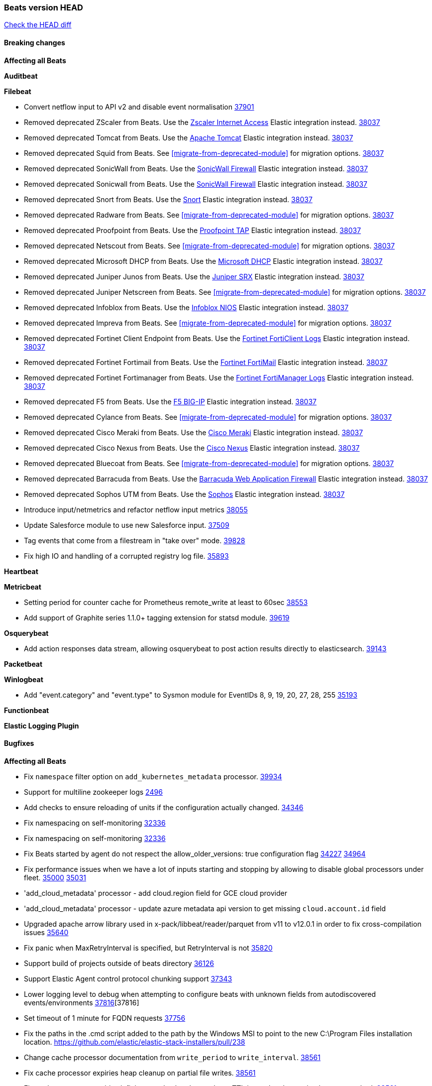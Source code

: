 // Use these for links to issue and pulls. Note issues and pulls redirect one to
// each other on Github, so don't worry too much on using the right prefix.
:issue: https://github.com/elastic/beats/issues/
:pull: https://github.com/elastic/beats/pull/

=== Beats version HEAD
https://github.com/elastic/beats/compare/v8.8.1\...main[Check the HEAD diff]

==== Breaking changes

*Affecting all Beats*

*Auditbeat*


*Filebeat*

- Convert netflow input to API v2 and disable event normalisation {pull}37901[37901]
- Removed deprecated ZScaler from Beats. Use the https://docs.elastic.co/integrations/zscaler_zia[Zscaler Internet Access] Elastic integration instead. {pull}38037[38037]
- Removed deprecated Tomcat from Beats. Use the https://docs.elastic.co/integrations/apache_tomcat[Apache Tomcat] Elastic integration instead. {pull}38037[38037]
- Removed deprecated Squid from Beats. See <<migrate-from-deprecated-module>> for migration options. {pull}38037[38037]
- Removed deprecated SonicWall from Beats. Use the https://docs.elastic.co/integrations/sonicwall[SonicWall Firewall] Elastic integration instead. {pull}38037[38037]
- Removed deprecated Sonicwall from Beats. Use the https://docs.elastic.co/integrations/sonicwall[SonicWall Firewall] Elastic integration instead. {pull}38037[38037]
- Removed deprecated Snort from Beats. Use the https://docs.elastic.co/integrations/snort[Snort] Elastic integration instead. {pull}38037[38037]
- Removed deprecated Radware from Beats. See <<migrate-from-deprecated-module>> for migration options. {pull}38037[38037]
- Removed deprecated Proofpoint from Beats. Use the https://docs.elastic.co/integrations/proofpoint_tap[Proofpoint TAP] Elastic integration instead. {pull}38037[38037]
- Removed deprecated Netscout from Beats. See <<migrate-from-deprecated-module>> for migration options. {pull}38037[38037]
- Removed deprecated Microsoft DHCP from Beats. Use the https://docs.elastic.co/integrations/microsoft_dhcp[Microsoft DHCP] Elastic integration instead. {pull}38037[38037]
- Removed deprecated Juniper Junos from Beats. Use the https://docs.elastic.co/integrations/juniper_srx[Juniper SRX] Elastic integration instead. {pull}38037[38037]
- Removed deprecated Juniper Netscreen from Beats. See <<migrate-from-deprecated-module>> for migration options. {pull}38037[38037]
- Removed deprecated Infoblox from Beats. Use the https://docs.elastic.co/integrations/infoblox_nios[Infoblox NIOS] Elastic integration instead. {pull}38037[38037]
- Removed deprecated Impreva from Beats. See <<migrate-from-deprecated-module>> for migration options. {pull}38037[38037]
- Removed deprecated Fortinet Client Endpoint from Beats. Use the https://docs.elastic.co/integrations/fortinet_forticlient[Fortinet FortiClient Logs] Elastic integration instead. {pull}38037[38037]
- Removed deprecated Fortinet Fortimail from Beats. Use the https://docs.elastic.co/integrations/fortinet_fortimail[Fortinet FortiMail] Elastic integration instead. {pull}38037[38037]
- Removed deprecated Fortinet Fortimanager from Beats. Use the https://docs.elastic.co/integrations/fortinet_fortimanager[Fortinet FortiManager Logs] Elastic integration instead. {pull}38037[38037]
- Removed deprecated F5 from Beats. Use the https://docs.elastic.co/integrations/f5_bigip[F5 BIG-IP] Elastic integration instead. {pull}38037[38037]
- Removed deprecated Cylance from Beats. See <<migrate-from-deprecated-module>> for migration options. {pull}38037[38037]
- Removed deprecated Cisco Meraki from Beats. Use the https://docs.elastic.co/integrations/cisco_meraki[Cisco Meraki] Elastic integration instead. {pull}38037[38037]
- Removed deprecated Cisco Nexus from Beats. Use the https://docs.elastic.co/integrations/cisco_nexus[Cisco Nexus] Elastic integration instead. {pull}38037[38037]
- Removed deprecated Bluecoat from Beats. See <<migrate-from-deprecated-module>> for migration options. {pull}38037[38037]
- Removed deprecated Barracuda from Beats. Use the https://docs.elastic.co/integrations/barracuda[Barracuda Web Application Firewall] Elastic integration instead. {pull}38037[38037]
- Removed deprecated Sophos UTM from Beats. Use the https://docs.elastic.co/integrations/sophos[Sophos] Elastic integration instead. {pull}38037[38037]
- Introduce input/netmetrics and refactor netflow input metrics {pull}38055[38055]
- Update Salesforce module to use new Salesforce input. {pull}37509[37509]
- Tag events that come from a filestream in "take over" mode. {pull}39828[39828]
- Fix high IO and handling of a corrupted registry log file. {pull}35893[35893]

*Heartbeat*


*Metricbeat*

- Setting period for counter cache for Prometheus remote_write at least to 60sec {pull}38553[38553]
- Add support of Graphite series 1.1.0+ tagging extension for statsd module. {pull}39619[39619]

*Osquerybeat*

- Add action responses data stream, allowing osquerybeat to post action results directly to elasticsearch. {pull}39143[39143]

*Packetbeat*


*Winlogbeat*

- Add "event.category" and "event.type" to Sysmon module for EventIDs 8, 9, 19, 20, 27, 28, 255 {pull}35193[35193]

*Functionbeat*


*Elastic Logging Plugin*


==== Bugfixes

*Affecting all Beats*

- Fix `namespace` filter option on `add_kubernetes_metadata` processor. {pull}39934[39934]
- Support for multiline zookeeper logs {issue}2496[2496]
- Add checks to ensure reloading of units if the configuration actually changed. {pull}34346[34346]
- Fix namespacing on self-monitoring {pull}32336[32336]
- Fix namespacing on self-monitoring {pull}32336[32336]
- Fix Beats started by agent do not respect the allow_older_versions: true configuration flag {issue}34227[34227] {pull}34964[34964]
- Fix performance issues when we have a lot of inputs starting and stopping by allowing to disable global processors under fleet. {issue}35000[35000] {pull}35031[35031]
- 'add_cloud_metadata' processor - add cloud.region field for GCE cloud provider
- 'add_cloud_metadata' processor - update azure metadata api version to get missing `cloud.account.id` field
- Upgraded apache arrow library used in x-pack/libbeat/reader/parquet from v11 to v12.0.1 in order to fix cross-compilation issues {pull}35640[35640]
- Fix panic when MaxRetryInterval is specified, but RetryInterval is not {pull}35820[35820]
- Support build of projects outside of beats directory {pull}36126[36126]
- Support Elastic Agent control protocol chunking support {pull}37343[37343]
- Lower logging level to debug when attempting to configure beats with unknown fields from autodiscovered events/environments {pull}[37816][37816]
- Set timeout of 1 minute for FQDN requests {pull}37756[37756]
- Fix the paths in the .cmd script added to the path by the Windows MSI to point to the new C:\Program Files installation location. https://github.com/elastic/elastic-stack-installers/pull/238
- Change cache processor documentation from `write_period` to `write_interval`. {pull}38561[38561]
- Fix cache processor expiries heap cleanup on partial file writes. {pull}38561[38561]
- Fix cache processor expiries infinite growth when large a large TTL is used and recurring keys are cached. {pull}38561[38561]
- Fix parsing of RFC 3164 process IDs in syslog processor. {issue}38947[38947] {pull}38982[38982]
- Rename the field "apache2.module.error" to "apache.module.error" in Apache error visualization. {issue}39480[39480] {pull}39481[39481]

*Auditbeat*



*Filebeat*

- [Gcs Input] - Added missing locks for safe concurrency {pull}34914[34914]
- Fix the ignore_inactive option being ignored in Filebeat's filestream input {pull}34770[34770]
- Fix TestMultiEventForEOFRetryHandlerInput unit test of CometD input {pull}34903[34903]
- Add input instance id to request trace filename for httpjson and cel inputs {pull}35024[35024]
- Fixes "Can only start an input when all related states are finished" error when running under Elastic-Agent {pull}35250[35250] {issue}33653[33653]
- [system] sync system/auth dataset with system integration 1.29.0. {pull}35581[35581]
- [GCS Input] - Fixed an issue where bucket_timeout was being applied to the entire bucket poll interval and not individual bucket object read operations. Fixed a map write concurrency issue arising from data races when using a high number of workers. Fixed the flaky tests that were present in the GCS test suit. {pull}35605[35605]
- Fixed concurrency and flakey tests issue in azure blob storage input. {issue}35983[35983] {pull}36124[36124]
- Fix panic when sqs input metrics getter is invoked {pull}36101[36101] {issue}36077[36077]
- Fix handling of Juniper SRX structured data when there is no leading junos element. {issue}36270[36270] {pull}36308[36308]
- Fix Filebeat Cisco module with missing escape character {issue}36325[36325] {pull}36326[36326]
- Added a fix for Crowdstrike pipeline handling process arrays {pull}36496[36496]
- [threatintel] MISP pagination fixes {pull}37898[37898]
- Fix file handle leak when handling errors in filestream {pull}37973[37973]
- Fix a race condition that could crash Filebeat with a "negative WaitGroup counter" error {pull}38094[38094]
- Prevent HTTPJSON holding response bodies between executions. {issue}35219[35219] {pull}38116[38116]
- Fix "failed processing S3 event for object key" error on aws-s3 input when key contains the "+" character {issue}38012[38012] {pull}38125[38125]
- Fix duplicated addition of regexp extension in CEL input. {pull}38181[38181]
- Fix the incorrect values generated by the uri_parts processor. {pull}38216[38216]
- Fix HTTPJSON handling of empty object bodies in POST requests. {issue}33961[33961] {pull}38290[38290]
- Fix PEM key validation for CEL and HTTPJSON inputs. {pull}38405[38405]
- Fix filebeat gcs input panic {pull}38407[38407]
- Rename `activity_guid` to `activity_id` in ETW input events to suit other Windows inputs. {pull}38530[38530]
- Add missing provider registration and fix published entity for Active Directory entityanalytics provider. {pull}38645[38645]
- Fix handling of un-parsed JSON in O365 module. {issue}37800[37800] {pull}38709[38709]
- Fix filestream's registry GC: registry entries are now removed from the in-memory and disk store when they're older than the set TTL {issue}36761[36761] {pull}38488[38488]
- Fix indexing failures by re-enabling event normalisation in netflow input. {issue}38703[38703] {pull}38780[38780]
- Fix handling of truncated files in Filestream {issue}38070[38070] {pull}38416[38416]
- Fix panic when more than 32767 pipeline clients are active. {issue}38197[38197] {pull}38556[38556]
- Fix filestream's registry GC: registry entries are now removed from the in-memory and disk store when they're older than the set TTL {issue}36761[36761] {pull}38488[38488]
- [threatintel] MISP splitting fix for empty responses {issue}38739[38739] {pull}38917[38917]
- Fix a bug in cloudwatch task allocation that could skip some logs {issue}38918[38918] {pull}38953[38953]
- Prevent GCP Pub/Sub input blockage by increasing default value of `max_outstanding_messages` {issue}35029[35029] {pull}38985[38985]
- entity-analytics input: Improve structured logging. {pull}38990[38990]
- Fix config validation for CEL and HTTPJSON inputs when using password grant authentication and `client.id` or `client.secret` are not present. {pull}38962[38962]
- Updated Websocket input title to align with existing inputs {pull}39006[39006]
- Restore netflow input on Windows {pull}39024[39024]
- Upgrade azure-event-hubs-go and azure-storage-blob-go dependencies. {pull}38861[38861]
- Fix concurrency/error handling bugs in the AWS S3 input that could drop data and prevent ingestion of large buckets. {pull}39131[39131]
- Fix EntraID query handling. {issue}39419[39419] {pull}39420[39420]
- Fix request trace filename handling in http_endpoint input. {pull}39410[39410]
- Fix filestream not correctly tracking the offset of a file when using the `include_message` parsser. {pull}39873[39873] {issue}39653[39653]
- Upgrade github.com/hashicorp/go-retryablehttp to mitigate CVE-2024-6104 {pull}40036[40036]

*Heartbeat*


*Heartbeat*


*Metricbeat*

- Fix `namespace` filter option on metricset `state_namespace` enricher. {pull}39934[39934]
- Fix `namespace` filter option at Kubernetes provider level. {pull}39881[39881]
- Fix Azure Monitor 429 error by causing metricbeat to retry the request again. {pull}38294[38294]
- Fix fields not being parsed correctly in postgresql/database {issue}25301[25301] {pull}37720[37720]
- rabbitmq/queue - Change the mapping type of `rabbitmq.queue.consumers.utilisation.pct` to `scaled_float` from `long` because the values fall within the range of `[0.0, 1.0]`. Previously, conversion to integer resulted in reporting either `0` or `1`.
- Fix timeout caused by the retrival of which indices are hidden {pull}39165[39165]
- Fix Azure Monitor support for multiple aggregation types {issue}39192[39192] {pull}39204[39204]
- Fix handling of access errors when reading process metrics {pull}39627[39627]
- Fix behavior of cgroups path discovery when monitoring the host system from within a container {pull}39627[39627]
- Fix issue where beats may report incorrect metrics for its own process when running inside a container {pull}39627[39627]
- Fix for MySQL/Performance - Query failure for MySQL versions below v8.0.1, for performance metric `quantile_95`. {pull}38710[38710]
- Normalize AWS RDS CPU Utilization values before making the metadata API call. {pull}39664[39664]
- Fix behavior of pagetypeinfo metrics {pull}39985[39985]
- Fix query logic for temp and non-temp tablespaces in Oracle module. {issue}38051[38051] {pull}39787[39787]

*Osquerybeat*


*Packetbeat*


*Winlogbeat*


*Elastic Logging Plugin*


==== Added

*Affecting all Beats*

- Added append Processor which will append concrete values or values from a field to target. {issue}29934[29934] {pull}33364[33364]
- dns processor: Add support for forward lookups (`A`, `AAAA`, and `TXT`). {issue}11416[11416] {pull}36394[36394]
- [Enhanncement for host.ip and host.mac] Disabling netinfo.enabled option of add-host-metadata processor {pull}36506[36506]
- allow `queue` configuration settings to be set under the output. {issue}35615[35615] {pull}36788[36788]
- Beats will now connect to older Elasticsearch instances by default {pull}36884[36884]
- Raise up logging level to warning when attempting to configure beats with unknown fields from autodiscovered events/environments
- elasticsearch output now supports `idle_connection_timeout`. {issue}35616[35615] {pull}36843[36843]
- Update to Go 1.21.11. {pull}39851[39851]
- Enable early event encoding in the Elasticsearch output, improving cpu and memory use {pull}38572[38572]
- The environment variable `BEATS_ADD_CLOUD_METADATA_PROVIDERS` overrides configured/default `add_cloud_metadata` providers {pull}38669[38669]
- Introduce log message for not supported annotations for Hints based autodiscover {pull}38213[38213]
- Add persistent volume claim name to volume if available {pull}38839[38839]
- Raw events are now logged to a different file, this prevents potentially sensitive information from leaking into log files {pull}38767[38767]
- Websocket input: Added runtime URL modification support based on state and cursor values {issue}39858[39858] {pull}39997[39997]

*Auditbeat*

- Added `add_session_metadata` processor, which enables session viewer on Auditbeat data. {pull}37640[37640]
- Add linux capabilities to processes in the system/process. {pull}37453[37453]
- Add opt-in eBPF backend for file_integrity module. {pull}37223[37223]
- Add linux capabilities to processes in the system/process. {pull}37453[37453]
- Add opt-in eBPF backend for file_integrity module. {pull}37223[37223]
- Add process data to file events (Linux only, eBPF backend). {pull}38199[38199]
- Add container id to file events (Linux only, eBPF backend). {pull}38328[38328]
- Add procfs backend to the `add_session_metadata` processor. {pull}38799[38799]
- Add process.entity_id, process.group.name and process.group.id in add_process_metadata processor. Make fim module with kprobes backend to always add an appropriately configured add_process_metadata processor to enrich file events {pull}38776[38776]
- Reduce data size for add_session_metadata processor by removing unneeded fields {pull}39500[39500]
- Enrich process events with user and group names, with add_session_metadata processor  {pull}39537[39537]

*Auditbeat*


*Auditbeat*


*Filebeat*

- add documentation for decode_xml_wineventlog processor field mappings.  {pull}32456[32456]
- httpjson input: Add request tracing logger. {issue}32402[32402] {pull}32412[32412]
- Add cloudflare R2 to provider list in AWS S3 input. {pull}32620[32620]
- Add support for single string containing multiple relation-types in getRFC5988Link. {pull}32811[32811]
- Added separation of transform context object inside httpjson. Introduced new clause `.parent_last_response.*` {pull}33499[33499]
- Added metric `sqs_messages_waiting_gauge` for aws-s3 input. {pull}34488[34488]
- Add nginx.ingress_controller.upstream.ip to related.ip {issue}34645[34645] {pull}34672[34672]
- Add unix socket log parsing for nginx ingress_controller {pull}34732[34732]
- Added metric `sqs_worker_utilization` for aws-s3 input. {pull}34793[34793]
- Add MySQL authentication message parsing and `related.ip` and `related.user` fields {pull}34810[34810]
- Add nginx ingress_controller parsing if one of upstreams fails to return response {pull}34787[34787]
- Add oracle authentication messages parsing {pull}35127[35127]
- Add `clean_session` configuration setting for MQTT input.  {pull}35806[16204]
- Add support for a simplified input configuraton when running under Elastic-Agent {pull}36390[36390]
- Added support for Okta OAuth2 provider in the CEL input. {issue}36336[36336] {pull}36521[36521]
- Added support for new features & removed partial save mechanism in the Azure Blob Storage input. {issue}35126[35126] {pull}36690[36690]
- Added support for new features and removed partial save mechanism in the GCS input. {issue}35847[35847] {pull}36713[36713]
- Use filestream input with file_identity.fingerprint as default for hints autodiscover. {issue}35984[35984] {pull}36950[36950]
- Add setup option `--force-enable-module-filesets`, that will act as if all filesets have been enabled in a module during setup. {issue}30915[30915] {pull}99999[99999]
- Made Azure Blob Storage input GA and updated docs accordingly. {pull}37128[37128]
- Made GCS input GA and updated docs accordingly. {pull}37127[37127]
- Suppress and log max HTTP request retry errors in CEL input. {pull}37160[37160]
- Prevent CEL input from re-entering the eval loop when an evaluation failed. {pull}37161[37161]
- Update CEL extensions library to v1.7.0. {pull}37172[37172]
- Add support for complete URL replacement in HTTPJSON chain steps. {pull}37486[37486]
- Add support for user-defined query selection in EntraID entity analytics provider. {pull}37653[37653]
- Update CEL extensions library to v1.8.0 to provide runtime error location reporting. {issue}37304[37304] {pull}37718[37718]
- Add request trace logging for chained API requests. {issue}37551[36551] {pull}37682[37682]
- Relax TCP/UDP metric polling expectations to improve metric collection. {pull}37714[37714]
- Add support for PEM-based Okta auth in HTTPJSON. {pull}37772[37772]
- Prevent complete loss of long request trace data. {issue}37826[37826] {pull}37836[37836]
- Added experimental version of the Websocket Input. {pull}37774[37774]
- Add support for PEM-based Okta auth in CEL. {pull}37813[37813]
- Add Salesforce input. {pull}37331[37331]
- Add ETW input. {pull}36915[36915]
- Update CEL mito extensions to v1.9.0 to add keys/values helper. {pull}37971[37971]
- Add logging for cache processor file reads and writes. {pull}38052[38052]
- Add parseDateInTZ value template for the HTTPJSON input {pull}37738[37738]
- Support VPC endpoint for aws-s3 input SQS queue url. {pull}38189[38189]
- Improve rate limit handling by HTTPJSON {issue}36207[36207] {pull}38161[38161] {pull}38237[38237]
- Add parseDateInTZ value template for the HTTPJSON input. {pull}37738[37738]
- Add support for complex event objects in the HTTP Endpoint input. {issue}37910[37910] {pull}38193[38193]
- Parse more fields from Elasticsearch slowlogs {pull}38295[38295]
- Update CEL mito extensions to v1.10.0 to add base64 decode functions. {pull}38504[38504]
- Add support for Active Directory an entity analytics provider. {pull}37919[37919]
- Add AWS AWSHealth metricset. {pull}38370[38370]
- Add debugging breadcrumb to logs when writing request trace log. {pull}38636[38636]
- added benchmark input {pull}37437[37437]
- added benchmark input and discard output {pull}37437[37437]
- Ensure all responses sent by HTTP Endpoint are HTML-escaped. {pull}39329[39329]
- Update CEL mito extensions to v1.11.0 to improve type checking. {pull}39460[39460]
- Improve logging of request and response with request trace logging in error conditions. {pull}39455[39455]
- Implement Elastic Agent status and health reporting for CEL Filebeat input. {pull}39209[39209]
- Add HTTP metrics to CEL input. {issue}39501[39501] {pull}39503[39503]
- Add default user-agent to CEL HTTP requests. {issue}39502[39502] {pull}39587[39587]
- Improve reindexing support in security module pipelines. {issue}38224[38224] {pull}39588[39588]
- Make HTTP Endpoint input GA. {issue}38979[38979] {pull}39410[39410]
- Update CEL mito extensions to v1.12.2. {pull}39755[39755]
- Add support for base64-encoded HMAC headers to HTTP Endpoint. {pull}39655[39655]
- Add user group membership support to Okta entity analytics provider. {issue}39814[39814] {pull}39815[39815]
- Add request trace support for Okta and EntraID entity analytics providers. {pull}39821[39821]
- Fix handling of infinite rate values in CEL rate limit handling logic. {pull}39940[39940]
- Allow elision of set and append failure logging. {issue}34544[34544] {pull}39929[39929]
- Add ability to remove request trace logs from CEL input. {pull}39969[39969]
- Add ability to remove request trace logs from HTTPJSON input. {pull}40003[40003]
- Update CEL mito extensions to v1.13.0 {pull}40035[40035]

*Auditbeat*


*Libbeat*



*Heartbeat*

- Added status to monitor run log report.
- Upgrade node to latest LTS v18.20.3. {pull}40038[40038]

*Metricbeat*

- Add per-thread metrics to system_summary {pull}33614[33614]
- Add GCP CloudSQL metadata {pull}33066[33066]
- Add GCP Carbon Footprint metricbeat data {pull}34820[34820]
- Add event loop utilization metric to Kibana module {pull}35020[35020]
- Add metrics grouping by dimensions and time to Azure app insights {pull}36634[36634]
- Align on the algorithm used to transform Prometheus histograms into Elasticsearch histograms {pull}36647[36647]
- Add linux IO metrics to system/process {pull}37213[37213]
- Add new memory/cgroup metrics to Kibana module {pull}37232[37232]
- Support schema_name for MySQL performance metricset {pull}38363[38363]
- Add SSL support to mysql module {pull}37997[37997]
- Add SSL support for aerospike module {pull}38126[38126]
- Add last_terminated_timestamp metric in kubernetes module {pull}39200[39200] {issue}3802[3802]
- Add pod.status.ready_time and pod.status.reason metrics in kubernetes module {pull}39316[39316]


*Metricbeat*


*Osquerybeat*


*Packetbeat*


*Winlogbeat*

- Use fixed size buffer at first pass for event parsing, improving throughput {issue}39530[39530] {pull}39544[39544]
- Add ERROR_INVALID_PARAMETER to the list of recoverable errors. {pull}39781[39781]

*Functionbeat*

*Elastic Log Driver*
*Elastic Logging Plugin*


==== Deprecated

*Auditbeat*


*Filebeat*


*Heartbeat*



*Metricbeat*


*Osquerybeat*


*Packetbeat*


*Winlogbeat*


*Functionbeat*


*Elastic Logging Plugin*


==== Known Issues

